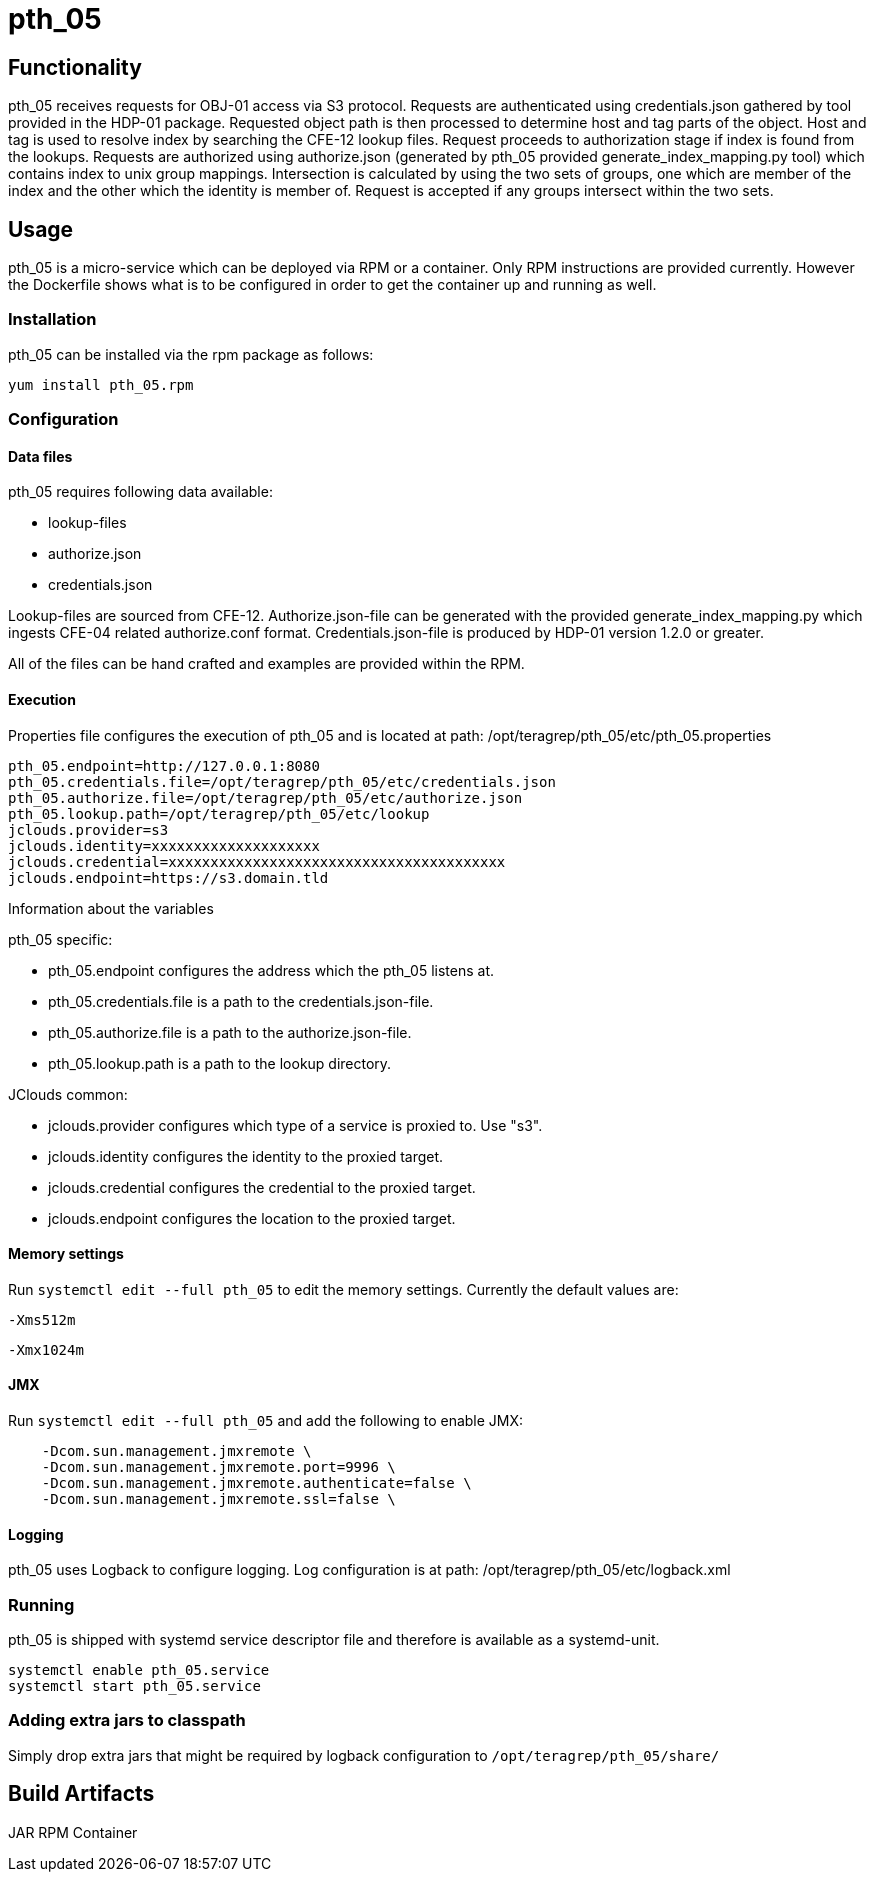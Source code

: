 = pth_05

== Functionality

pth_05 receives requests for OBJ-01 access via S3 protocol.
Requests are authenticated using credentials.json gathered by tool provided in the HDP-01 package.
Requested object path is then processed to determine host and tag parts of the object.
Host and tag is used to resolve index by searching the CFE-12 lookup files.
Request proceeds to authorization stage if index is found from the lookups.
Requests are authorized using authorize.json (generated by pth_05 provided generate_index_mapping.py tool) which contains index to unix group mappings.
Intersection is calculated by using the two sets of groups, one which are member of the index and the other which the identity is member of.
Request is accepted if any groups intersect within the two sets.

== Usage
pth_05 is a micro-service which can be deployed via RPM or a container. Only RPM
instructions are provided currently. However the Dockerfile shows what is to be
configured in order to get the container up and running as well.

=== Installation
pth_05 can be installed via the rpm package as follows:
[source,bash]
----
yum install pth_05.rpm
----

=== Configuration

==== Data files
pth_05 requires following data available:

* lookup-files
* authorize.json
* credentials.json

Lookup-files are sourced from CFE-12. Authorize.json-file can be generated with
the provided generate_index_mapping.py which ingests CFE-04 related
authorize.conf format. Credentials.json-file is produced by HDP-01 version 1.2.0
or greater.

All of the files can be hand crafted and examples are provided within the RPM.

==== Execution

Properties file configures the execution of pth_05 and is located at path:
/opt/teragrep/pth_05/etc/pth_05.properties

[source,properties]
----
pth_05.endpoint=http://127.0.0.1:8080
pth_05.credentials.file=/opt/teragrep/pth_05/etc/credentials.json
pth_05.authorize.file=/opt/teragrep/pth_05/etc/authorize.json
pth_05.lookup.path=/opt/teragrep/pth_05/etc/lookup
jclouds.provider=s3
jclouds.identity=xxxxxxxxxxxxxxxxxxxx
jclouds.credential=xxxxxxxxxxxxxxxxxxxxxxxxxxxxxxxxxxxxxxxx
jclouds.endpoint=https://s3.domain.tld
----
Information about the variables

pth_05 specific:

* pth_05.endpoint configures the address which the pth_05 listens at.
* pth_05.credentials.file is a path to the credentials.json-file.
* pth_05.authorize.file is a path to the authorize.json-file.
* pth_05.lookup.path is a path to the lookup directory.

JClouds common:

* jclouds.provider configures which type of a service is proxied to. Use "s3".
* jclouds.identity configures the identity to the proxied target.
* jclouds.credential configures the credential to the proxied target.
* jclouds.endpoint configures the location to the proxied target.

==== Memory settings

Run `systemctl edit --full pth_05` to edit the memory settings. Currently the default values are:

`-Xms512m`

`-Xmx1024m`

==== JMX

Run `systemctl edit --full pth_05` and add the following to enable JMX:

[systemctl edit --full pth_05]
----
    -Dcom.sun.management.jmxremote \
    -Dcom.sun.management.jmxremote.port=9996 \
    -Dcom.sun.management.jmxremote.authenticate=false \
    -Dcom.sun.management.jmxremote.ssl=false \
----

==== Logging

pth_05 uses Logback to configure logging. Log configuration is at path:
/opt/teragrep/pth_05/etc/logback.xml

=== Running
pth_05 is shipped with systemd service descriptor file and therefore is
available as a systemd-unit.
[source,bash]
----
systemctl enable pth_05.service
systemctl start pth_05.service
----

=== Adding extra jars to classpath
Simply drop extra jars that might be required by logback configuration to `/opt/teragrep/pth_05/share/`

== Build Artifacts
JAR
RPM
Container
